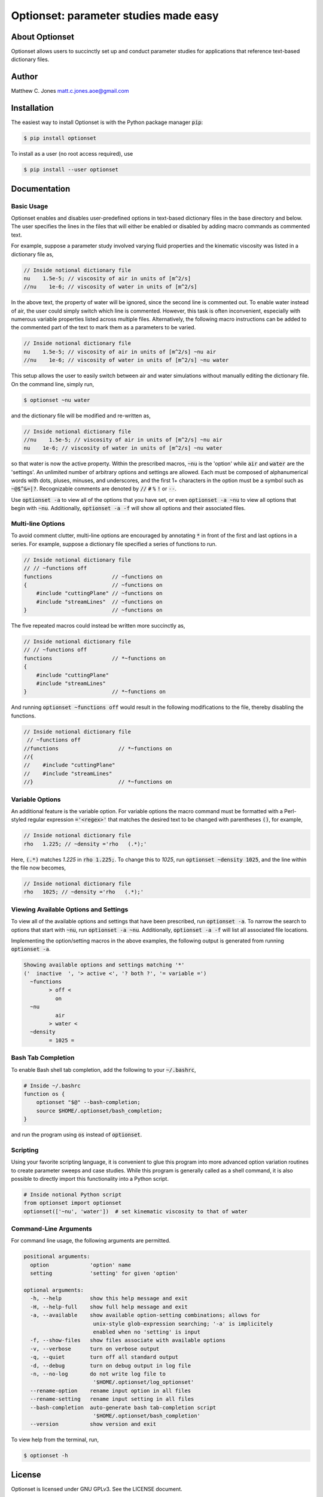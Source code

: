 Optionset: parameter studies made easy
======================================

About Optionset
---------------

Optionset allows users to succinctly set up and conduct parameter studies for
applications that reference text-based dictionary files.

Author
------

Matthew C. Jones matt.c.jones.aoe@gmail.com

Installation
------------

The easiest way to install Optionset is with the Python package manager
:code:`pip`:

.. code-block:: bash

    $ pip install optionset

To install as a user (no root access required), use

.. code-block:: bash

    $ pip install --user optionset


Documentation
-------------

Basic Usage
^^^^^^^^^^^

Optionset enables and disables user-predefined options in text-based
dictionary files in the base directory and below.  The user specifies the lines
in the files that will either be enabled or disabled by adding macro commands
as commented text.

For example, suppose a parameter study involved varying fluid properties and
the kinematic viscosity was listed in a dictionary file as,

.. code-block:: cpp

    // Inside notional dictionary file
    nu    1.5e-5; // viscosity of air in units of [m^2/s]
    //nu    1e-6; // viscosity of water in units of [m^2/s]

In the above text, the property of water will be ignored, since the second line
is commented out.  To enable water instead of air, the user could simply switch
which line is commented.  However, this task is often inconvenient, especially
with numerous variable properties listed across multiple files.  Alternatively,
the following macro instructions can be added to the commented part of the text
to mark them as a parameters to be varied.

.. code-block:: cpp

    // Inside notional dictionary file
    nu    1.5e-5; // viscosity of air in units of [m^2/s] ~nu air
    //nu    1e-6; // viscosity of water in units of [m^2/s] ~nu water

This setup allows the user to easily switch between air and water simulations
without manually editing the dictionary file.  On the command line, simply run,

.. code-block:: bash

    $ optionset ~nu water

and the dictionary file will be modified and re-written as,

.. code-block:: cpp

    // Inside notional dictionary file
    //nu    1.5e-5; // viscosity of air in units of [m^2/s] ~nu air
    nu    1e-6; // viscosity of water in units of [m^2/s] ~nu water

so that water is now the active property. Within the prescribed macros,
:code:`~nu` is the 'option' while :code:`air` and :code:`water` are the
'settings'.  An unlimited number of arbitrary options and settings are allowed.
Each must be composed of alphanumerical words with dots, pluses, minuses, and
underscores, and the first 1+ characters in the option must be a symbol such as
:code:`~@$^&=|?`. Recognizable comments are denoted by :code:`//` :code:`#`
:code:`%` :code:`!` or :code:`--`.

Use :code:`optionset -a` to view all of the options that you have set, or
even :code:`optionset -a ~nu` to view all options that begin with
:code:`~nu`. Additionally, :code:`optionset -a -f` will show all options and
their associated files.

Multi-line Options
^^^^^^^^^^^^^^^^^^

To avoid comment clutter, multi-line options are encouraged by annotating
:code:`*` in front of the first and last options in a series.  For example,
suppose a dictionary file specified a series of functions to run.

.. code-block:: cpp

    // Inside notional dictionary file
    // // ~functions off
    functions                   // ~functions on
    {                           // ~functions on
        #include "cuttingPlane" // ~functions on
        #include "streamLines"  // ~functions on
    }                           // ~functions on

The five repeated macros could instead be written more succinctly as,

.. code-block:: cpp

    // Inside notional dictionary file
    // // ~functions off
    functions                   // *~functions on
    {
        #include "cuttingPlane"
        #include "streamLines"
    }                           // *~functions on

And running :code:`optionset ~functions off` would result in the following
modifications to the file, thereby disabling the functions.

.. code-block:: cpp

    // Inside notional dictionary file
     // ~functions off
    //functions                   // *~functions on
    //{
    //    #include "cuttingPlane"
    //    #include "streamLines"
    //}                           // *~functions on

Variable Options
^^^^^^^^^^^^^^^^

An additional feature is the variable option.  For variable options the macro
command must be formatted with a Perl-styled regular expression
:code:`='<regex>'` that matches the desired text to be changed with parentheses
:code:`()`, for example,

.. code-block:: cpp

    // Inside notional dictionary file
    rho   1.225; // ~density ='rho   (.*);'

Here, :code:`(.*)` matches `1.225` in :code:`rho   1.225;`.  To change this to
`1025`, run :code:`optionset ~density 1025`, and the line within the
file now becomes,

.. code-block:: cpp

    // Inside notional dictionary file
    rho   1025; // ~density ='rho   (.*);'

Viewing Available Options and Settings
^^^^^^^^^^^^^^^^^^^^^^^^^^^^^^^^^^^^^^

To view all of the available options and settings that have been prescribed,
run :code:`optionset -a`.  To narrow the search to options that start with
:code:`~nu`, run :code:`optionset -a ~nu`. Additionally, :code:`optionset
-a -f` will list all associated file locations.

Implementing the option/setting macros in the above examples, the following
output is generated from running :code:`optionset -a`.

.. code-block:: bash

    Showing available options and settings matching '*'
    ('  inactive  ', '> active <', '? both ?', '= variable =')
      ~functions
            > off <
              on
      ~nu
              air
            > water <
      ~density
            = 1025 =

Bash Tab Completion
^^^^^^^^^^^^^^^^^^^

To enable Bash shell tab completion, add the following to your
:code:`~/.bashrc`,

.. code-block:: bash

    # Inside ~/.bashrc
    function os {
        optionset "$@" --bash-completion;
        source $HOME/.optionset/bash_completion;
    }

and run the program using :code:`os` instead of :code:`optionset`.

Scripting
^^^^^^^^^

Using your favorite scripting language, it is convenient to glue this program
into more advanced option variation routines to create parameter sweeps and
case studies.  While this program is generally called as a shell command, it
is also possible to directly import this functionality into a Python script.

.. code-block:: python

    # Inside notional Python script
    from optionset import optionset
    optionset(['~nu', 'water'])  # set kinematic viscosity to that of water

Command-Line Arguments
^^^^^^^^^^^^^^^^^^^^^^

For command line usage, the following arguments are permitted.

.. code-block:: bash

    positional arguments:
      option             'option' name
      setting            'setting' for given 'option'

    optional arguments:
      -h, --help         show this help message and exit
      -H, --help-full    show full help message and exit
      -a, --available    show available option-setting combinations; allows for
                          unix-style glob-expression searching; '-a' is implicitely
                          enabled when no 'setting' is input
      -f, --show-files   show files associate with available options
      -v, --verbose      turn on verbose output
      -q, --quiet        turn off all standard output
      -d, --debug        turn on debug output in log file
      -n, --no-log       do not write log file to
                          '$HOME/.optionset/log_optionset'
      --rename-option    rename input option in all files
      --rename-setting   rename input setting in all files
      --bash-completion  auto-generate bash tab-completion script
                          '$HOME/.optionset/bash_completion'
      --version          show version and exit

To view help from the terminal, run,

.. code-block:: bash

    $ optionset -h

License
-------

Optionset is licensed under GNU GPLv3. See the LICENSE document.

See Also
--------

* `Github repository`_: for latest source code, unit tests, and examples.
* `pyexpander`_: macro-processing with Python.

.. _Github repository: https://github.com/MattCJones/optionset
.. _pyexpander: https://pypi.org/project/pyexpander/
